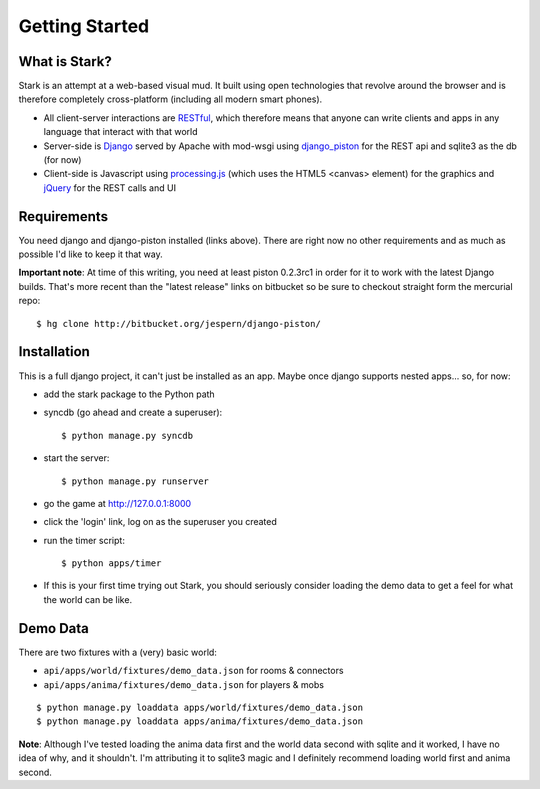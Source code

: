 ***************
Getting Started
***************

What is Stark?
==============
 
Stark is an attempt at a web-based visual mud. It built using open
technologies that revolve around the browser and is therefore completely
cross-platform (including all modern smart phones).
 
* All client-server interactions are `RESTful <http://en.wikipedia.org/wiki/REST>`_, which therefore means that anyone can write clients and apps in any language that interact with that world
 
* Server-side is `Django <http://djangoproject.com/>`_ served by Apache with mod-wsgi using `django_piston <http://bitbucket.org/jespern/django-piston/wiki/Home>`_ for the REST api and sqlite3 as the db (for now)
 
* Client-side is Javascript using `processing.js <http://processingjs.org/>`_ (which uses the HTML5 <canvas> element) for the graphics and `jQuery <http://jquery.com/>`_ for the REST calls and UI

Requirements
============
 
You need django and django-piston installed (links above). There are right now no other requirements and as much as possible I'd like to keep it that way.
 
**Important note**: At time of this writing, you need at least piston 0.2.3rc1 in order for it to work with the latest Django builds. That's more recent than the "latest release" links on bitbucket so be sure to checkout straight form the mercurial repo:

::

  $ hg clone http://bitbucket.org/jespern/django-piston/
 
Installation
============
 
This is a full django project, it can't just be installed as an app. Maybe once django supports nested apps... so, for now:
 
* add the stark package to the Python path
 
* syncdb (go ahead and create a superuser)::

  $ python manage.py syncdb
 
* start the server: ::

  $ python manage.py runserver
 
* go the game at http://127.0.0.1:8000

* click the 'login' link, log on as the superuser you created
 
* run the timer script: ::

  $ python apps/timer
  
* If this is your first time trying out Stark, you should seriously consider loading the demo data to get a feel for what the world can be like.
  
Demo Data
=========

There are two fixtures with a (very) basic world:

* ``api/apps/world/fixtures/demo_data.json`` for rooms & connectors
* ``api/apps/anima/fixtures/demo_data.json`` for players & mobs

::

  $ python manage.py loaddata apps/world/fixtures/demo_data.json
  $ python manage.py loaddata apps/anima/fixtures/demo_data.json
  
**Note**: Although I've tested loading the anima data first and the world data second with sqlite and it worked, I have no idea of why, and it shouldn't. I'm attributing it to sqlite3 magic and I definitely recommend loading world first and anima second.